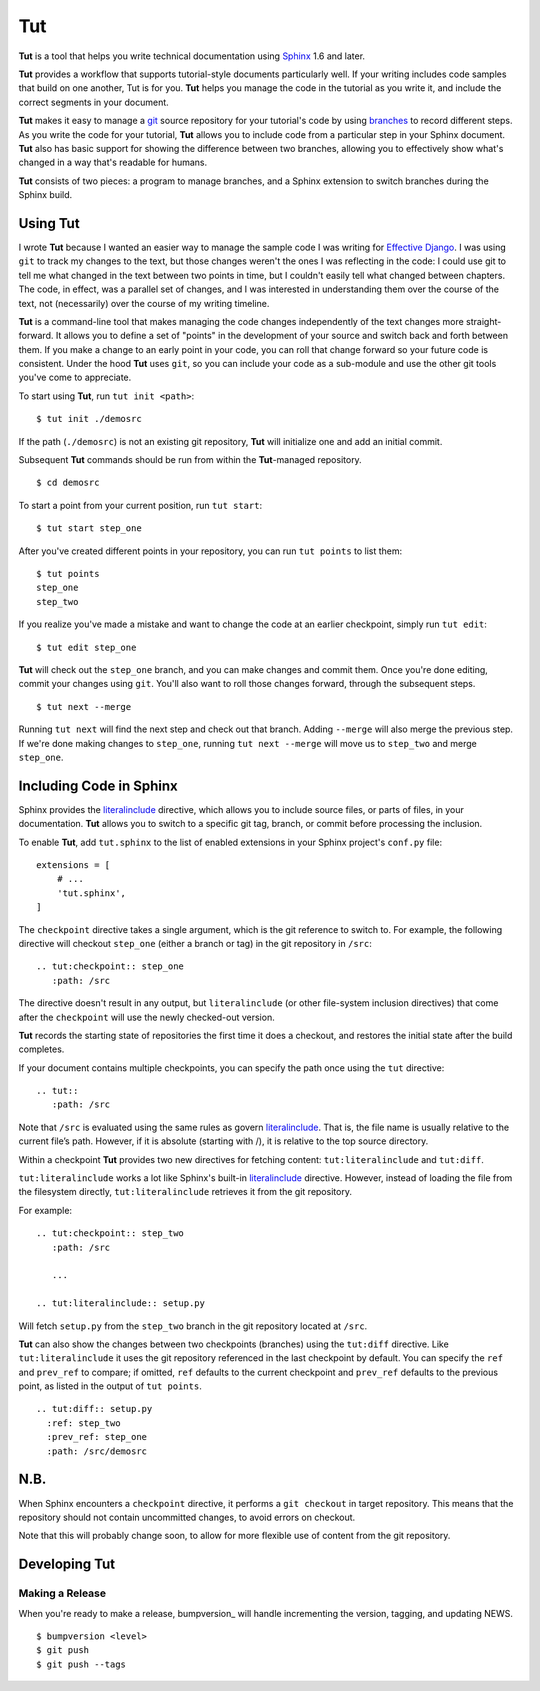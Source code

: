=====
 Tut
=====

.. image:: https://travis-ci.org/nyergler/tut.svg?branch=master
  :target: https://travis-ci.org/nyergler/tut

.. image:: https://coveralls.io/repos/github/nyergler/tut/badge.svg?branch=master
  :target: https://coveralls.io/github/nyergler/tut?branch=master


**Tut** is a tool that helps you write technical documentation using Sphinx_ 1.6 and later.

**Tut** provides a workflow that supports tutorial-style documents particularly well. If your writing includes code samples that build on one another, Tut is for you. **Tut** helps you manage the code in the tutorial as you write it, and include the correct segments in your document.

**Tut** makes it easy to manage a git_ source repository for your tutorial's code by using branches_ to record different steps. As you write the code for your tutorial, **Tut** allows you to include code from a particular step in your Sphinx document. **Tut** also has basic support for showing the difference between two branches, allowing you to effectively show what's changed in a way that's readable for humans.

**Tut** consists of two pieces: a program to manage branches, and a Sphinx
extension to switch branches during the Sphinx build.


Using Tut
=========

I wrote **Tut** because I wanted an easier way to manage the sample code I was writing for `Effective Django`_. I was using ``git`` to track my changes to the text, but those changes weren't the ones I was reflecting in the code: I could use git to tell me what changed in the text between two points in time, but I couldn't easily tell what changed between chapters. The code, in effect, was a parallel set of changes, and I was interested in understanding them over the course of the text, not (necessarily) over the course of my writing timeline.

**Tut** is a command-line tool that makes managing the code changes independently of the text changes more straight-forward. It allows you to define a set of "points" in the development of your source and switch back and forth between them. If you make a change to an early point in your code, you can roll that change forward so your future code is consistent. Under the hood **Tut** uses ``git``, so you can include your code as a sub-module and use the other git tools you've come to appreciate.

To start using **Tut**, run ``tut init <path>``::

  $ tut init ./demosrc

If the path (``./demosrc``) is not an existing git repository, **Tut**
will initialize one and add an initial commit.

Subsequent **Tut** commands should be run from within the **Tut**-managed
repository.

::

  $ cd demosrc

To start a point from your current position, run ``tut start``::

  $ tut start step_one

After you've created different points in your repository, you can run ``tut points`` to list them::

  $ tut points
  step_one
  step_two

If you realize you've made a mistake and want to change the code at an
earlier checkpoint, simply run ``tut edit``::

  $ tut edit step_one

**Tut** will check out the ``step_one`` branch, and you can make changes and commit them. Once you're done editing, commit your changes using ``git``. You'll also want to roll those changes forward, through the subsequent steps.

::

  $ tut next --merge

Running ``tut next`` will find the next step and check out that
branch. Adding ``--merge`` will also merge the previous step. If we're
done making changes to ``step_one``, running ``tut next --merge`` will
move us to ``step_two`` and merge ``step_one``.

Including Code in Sphinx
========================

Sphinx provides the literalinclude_ directive, which allows you to
include source files, or parts of files, in your documentation. **Tut**
allows you to switch to a specific git tag, branch, or commit before
processing the inclusion.

To enable **Tut**, add ``tut.sphinx`` to the list of enabled extensions in
your Sphinx project's ``conf.py`` file::

  extensions = [
      # ...
      'tut.sphinx',
  ]

The ``checkpoint`` directive takes a single argument, which is the git
reference to switch to. For example, the following directive will
checkout ``step_one`` (either a branch or tag) in the git repository
in ``/src``::

  .. tut:checkpoint:: step_one
     :path: /src

The directive doesn't result in any output, but ``literalinclude`` (or
other file-system inclusion directives) that come after the
``checkpoint`` will use the newly checked-out version.

**Tut** records the starting state of repositories the first time it
does a checkout, and restores the initial state after the build completes.

If your document contains multiple checkpoints, you can specify the
path once using the ``tut`` directive::

  .. tut::
     :path: /src

Note that ``/src`` is evaluated using the same rules as govern
literalinclude_. That is, the file name is usually relative to the
current file’s path. However, if it is absolute (starting with /), it
is relative to the top source directory.

Within a checkpoint **Tut** provides two new directives for fetching content: ``tut:literalinclude`` and ``tut:diff``.

``tut:literalinclude`` works a lot like Sphinx's built-in literalinclude_ directive. However, instead of loading the file from the filesystem directly, ``tut:literalinclude`` retrieves it from the git repository.

For example::

  .. tut:checkpoint:: step_two
     :path: /src

     ...

  .. tut:literalinclude:: setup.py

Will fetch ``setup.py`` from the ``step_two`` branch in the git repository located at ``/src``.

**Tut** can also show the changes between two checkpoints (branches) using the ``tut:diff`` directive. Like ``tut:literalinclude`` it uses the git repository referenced in the last checkpoint by default. You can specify the ``ref`` and ``prev_ref`` to compare; if omitted, ``ref`` defaults to the current checkpoint and ``prev_ref`` defaults to the previous point, as listed in the output of ``tut points``.

::

  .. tut:diff:: setup.py
    :ref: step_two
    :prev_ref: step_one
    :path: /src/demosrc


N.B.
====

When Sphinx encounters a ``checkpoint`` directive, it performs a ``git
checkout`` in target repository. This means that the repository should
not contain uncommitted changes, to avoid errors on checkout.

Note that this will probably change soon, to allow for more flexible use of content from the git repository.

Developing Tut
==============

Making a Release
----------------

When you're ready to make a release, bumpversion_ will handle incrementing the version, tagging, and updating NEWS.

::

  $ bumpversion <level>
  $ git push
  $ git push --tags


.. _`Effective Django`: http://www.effectivedjango.com/
.. _Sphinx: http://sphinx-doc.org/
.. _branches: http://git-scm.com/book/en/Git-Branching-Basic-Branching-and-Merging
.. _git: http://git-scm.org/
.. _literalinclude: http://sphinx-doc.org/markup/code.html#directive-literalinclude

